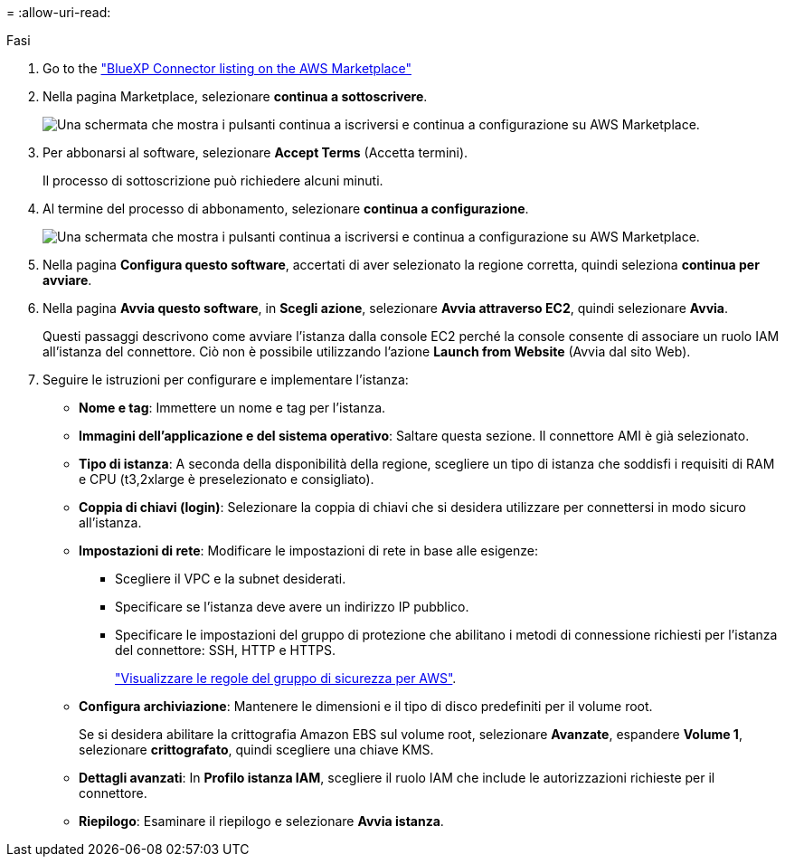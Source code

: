 = 
:allow-uri-read: 


.Fasi
. Go to the https://aws.amazon.com/marketplace/pp/prodview-jbay5iyfmu6ui["BlueXP Connector listing on the AWS Marketplace"^]
. Nella pagina Marketplace, selezionare *continua a sottoscrivere*.
+
image:screenshot-subscribe-aws.png["Una schermata che mostra i pulsanti continua a iscriversi e continua a configurazione su AWS Marketplace."]

. Per abbonarsi al software, selezionare *Accept Terms* (Accetta termini).
+
Il processo di sottoscrizione può richiedere alcuni minuti.

. Al termine del processo di abbonamento, selezionare *continua a configurazione*.
+
image:screenshot-subscribe-aws-configuration.png["Una schermata che mostra i pulsanti continua a iscriversi e continua a configurazione su AWS Marketplace."]

. Nella pagina *Configura questo software*, accertati di aver selezionato la regione corretta, quindi seleziona *continua per avviare*.
. Nella pagina *Avvia questo software*, in *Scegli azione*, selezionare *Avvia attraverso EC2*, quindi selezionare *Avvia*.
+
Questi passaggi descrivono come avviare l'istanza dalla console EC2 perché la console consente di associare un ruolo IAM all'istanza del connettore. Ciò non è possibile utilizzando l'azione *Launch from Website* (Avvia dal sito Web).

. Seguire le istruzioni per configurare e implementare l'istanza:
+
** *Nome e tag*: Immettere un nome e tag per l'istanza.
** *Immagini dell'applicazione e del sistema operativo*: Saltare questa sezione. Il connettore AMI è già selezionato.
** *Tipo di istanza*: A seconda della disponibilità della regione, scegliere un tipo di istanza che soddisfi i requisiti di RAM e CPU (t3,2xlarge è preselezionato e consigliato).
** *Coppia di chiavi (login)*: Selezionare la coppia di chiavi che si desidera utilizzare per connettersi in modo sicuro all'istanza.
** *Impostazioni di rete*: Modificare le impostazioni di rete in base alle esigenze:
+
*** Scegliere il VPC e la subnet desiderati.
*** Specificare se l'istanza deve avere un indirizzo IP pubblico.
*** Specificare le impostazioni del gruppo di protezione che abilitano i metodi di connessione richiesti per l'istanza del connettore: SSH, HTTP e HTTPS.
+
link:reference-ports-aws.html["Visualizzare le regole del gruppo di sicurezza per AWS"].



** *Configura archiviazione*: Mantenere le dimensioni e il tipo di disco predefiniti per il volume root.
+
Se si desidera abilitare la crittografia Amazon EBS sul volume root, selezionare *Avanzate*, espandere *Volume 1*, selezionare *crittografato*, quindi scegliere una chiave KMS.

** *Dettagli avanzati*: In *Profilo istanza IAM*, scegliere il ruolo IAM che include le autorizzazioni richieste per il connettore.
** *Riepilogo*: Esaminare il riepilogo e selezionare *Avvia istanza*.



